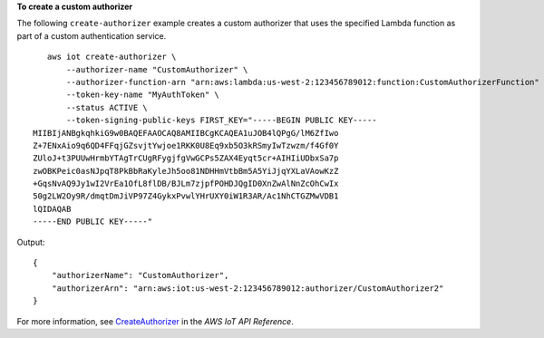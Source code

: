 **To create a custom authorizer**

The following ``create-authorizer`` example creates a custom authorizer that uses the specified Lambda function as part of a custom authentication service. ::

    aws iot create-authorizer \
        --authorizer-name "CustomAuthorizer" \
        --authorizer-function-arn "arn:aws:lambda:us-west-2:123456789012:function:CustomAuthorizerFunction" \
        --token-key-name "MyAuthToken" \
        --status ACTIVE \
        --token-signing-public-keys FIRST_KEY="-----BEGIN PUBLIC KEY-----
 MIIBIjANBgkqhkiG9w0BAQEFAAOCAQ8AMIIBCgKCAQEA1uJOB4lQPgG/lM6ZfIwo
 Z+7ENxAio9q6QD4FFqjGZsvjtYwjoe1RKK0U8Eq9xb5O3kRSmyIwTzwzm/f4Gf0Y
 ZUloJ+t3PUUwHrmbYTAgTrCUgRFygjfgVwGCPs5ZAX4Eyqt5cr+AIHIiUDbxSa7p
 zwOBKPeic0asNJpqT8PkBbRaKyleJh5oo81NDHHmVtbBm5A5YiJjqYXLaVAowKzZ
 +GqsNvAQ9Jy1wI2VrEa1OfL8flDB/BJLm7zjpfPOHDJQgID0XnZwAlNnZcOhCwIx
 50g2LW2Oy9R/dmqtDmJiVP97Z4GykxPvwlYHrUXY0iW1R3AR/Ac1NhCTGZMwVDB1
 lQIDAQAB
 -----END PUBLIC KEY-----"

Output::

    {
        "authorizerName": "CustomAuthorizer",
        "authorizerArn": "arn:aws:iot:us-west-2:123456789012:authorizer/CustomAuthorizer2"
    }

For more information, see `CreateAuthorizer <https://docs.aws.amazon.com/iot/latest/apireference/API_CreateAuthorizer.html>`__ in the *AWS IoT API Reference*.
